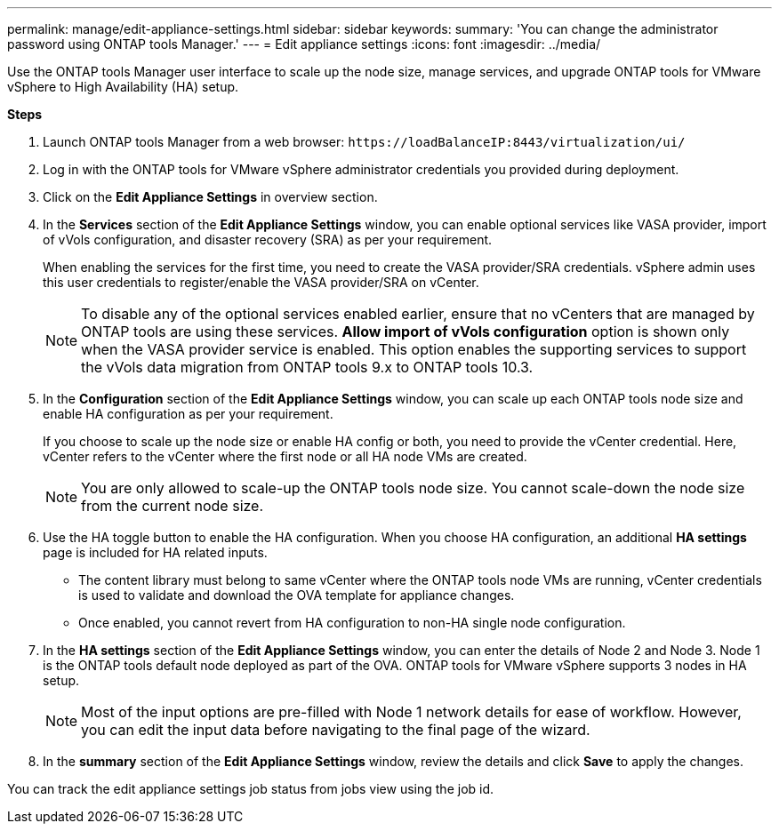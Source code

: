 ---
permalink: manage/edit-appliance-settings.html
sidebar: sidebar
keywords:
summary: 'You can change the administrator password using ONTAP tools Manager.'
---
= Edit appliance settings
:icons: font
:imagesdir: ../media/

[.lead]
Use the ONTAP tools Manager user interface to scale up the node size, manage services, and upgrade ONTAP tools for VMware vSphere to High Availability (HA) setup.

*Steps*

. Launch ONTAP tools Manager from a web browser: `\https://loadBalanceIP:8443/virtualization/ui/` 
. Log in with the ONTAP tools for VMware vSphere administrator credentials you provided during deployment.
. Click on the *Edit Appliance Settings* in overview section.
. In the *Services* section of the *Edit Appliance Settings* window, you can enable optional services like VASA provider, import of vVols configuration, and disaster recovery (SRA) as per your requirement.
+
When enabling the services for the first time, you need to create the VASA provider/SRA credentials. vSphere admin uses this user credentials to register/enable the VASA provider/SRA on vCenter.
[NOTE]
To disable any of the optional services enabled earlier, ensure that no vCenters that are managed by ONTAP tools are using these services.
*Allow import of vVols configuration* option is shown only when the VASA provider service is enabled. This option enables the supporting services to support the vVols data migration from ONTAP tools 9.x to ONTAP tools 10.3.
. In the *Configuration* section of the *Edit Appliance Settings* window, you can scale up each ONTAP tools node size and enable HA configuration as per your requirement.
+
If you choose to scale up the node size or enable HA config or both, you need to provide the vCenter credential. Here, vCenter refers to the vCenter where the first node or all HA node VMs are created.
+
[NOTE]
You are only allowed to scale-up the ONTAP tools node size. You cannot scale-down the node size from the current node size.
. Use the HA toggle button to enable the HA configuration. When you choose HA configuration, an additional *HA settings* page is included for HA related inputs.
+
[NOTE]
* The content library must belong to same vCenter where the ONTAP tools node VMs are running, vCenter credentials is used to validate and download the OVA template for appliance changes. 
* Once enabled, you cannot revert from HA configuration to non-HA single node configuration.
. In the *HA settings* section of the *Edit Appliance Settings* window, you can enter the details of Node 2 and Node 3. Node 1 is the ONTAP tools default node deployed as part of the OVA. ONTAP tools for VMware vSphere supports 3 nodes in HA setup.
[NOTE]
Most of the input options are pre-filled with Node 1 network details for ease of workflow. However, you can edit the input data before navigating to the final page of the wizard.
. In the *summary* section of the *Edit Appliance Settings* window, review the details and click *Save* to apply the changes.

You can track the edit appliance settings job status from jobs view using the job id.


